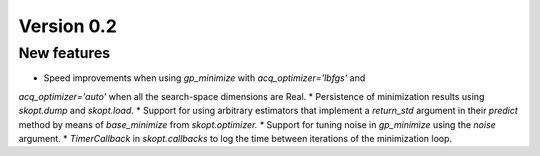 Version 0.2
===========

New features
------------

* Speed improvements when using `gp_minimize` with `acq_optimizer='lbfgs'` and
`acq_optimizer='auto'` when all the search-space dimensions are Real.
* Persistence of minimization results using `skopt.dump` and `skopt.load`.
* Support for using arbitrary estimators that implement a
`return_std` argument in their `predict` method by means of `base_minimize` from `skopt.optimizer.`
* Support for tuning noise in `gp_minimize` using the `noise` argument.
* `TimerCallback` in `skopt.callbacks` to log the time between iterations of
the minimization loop.

